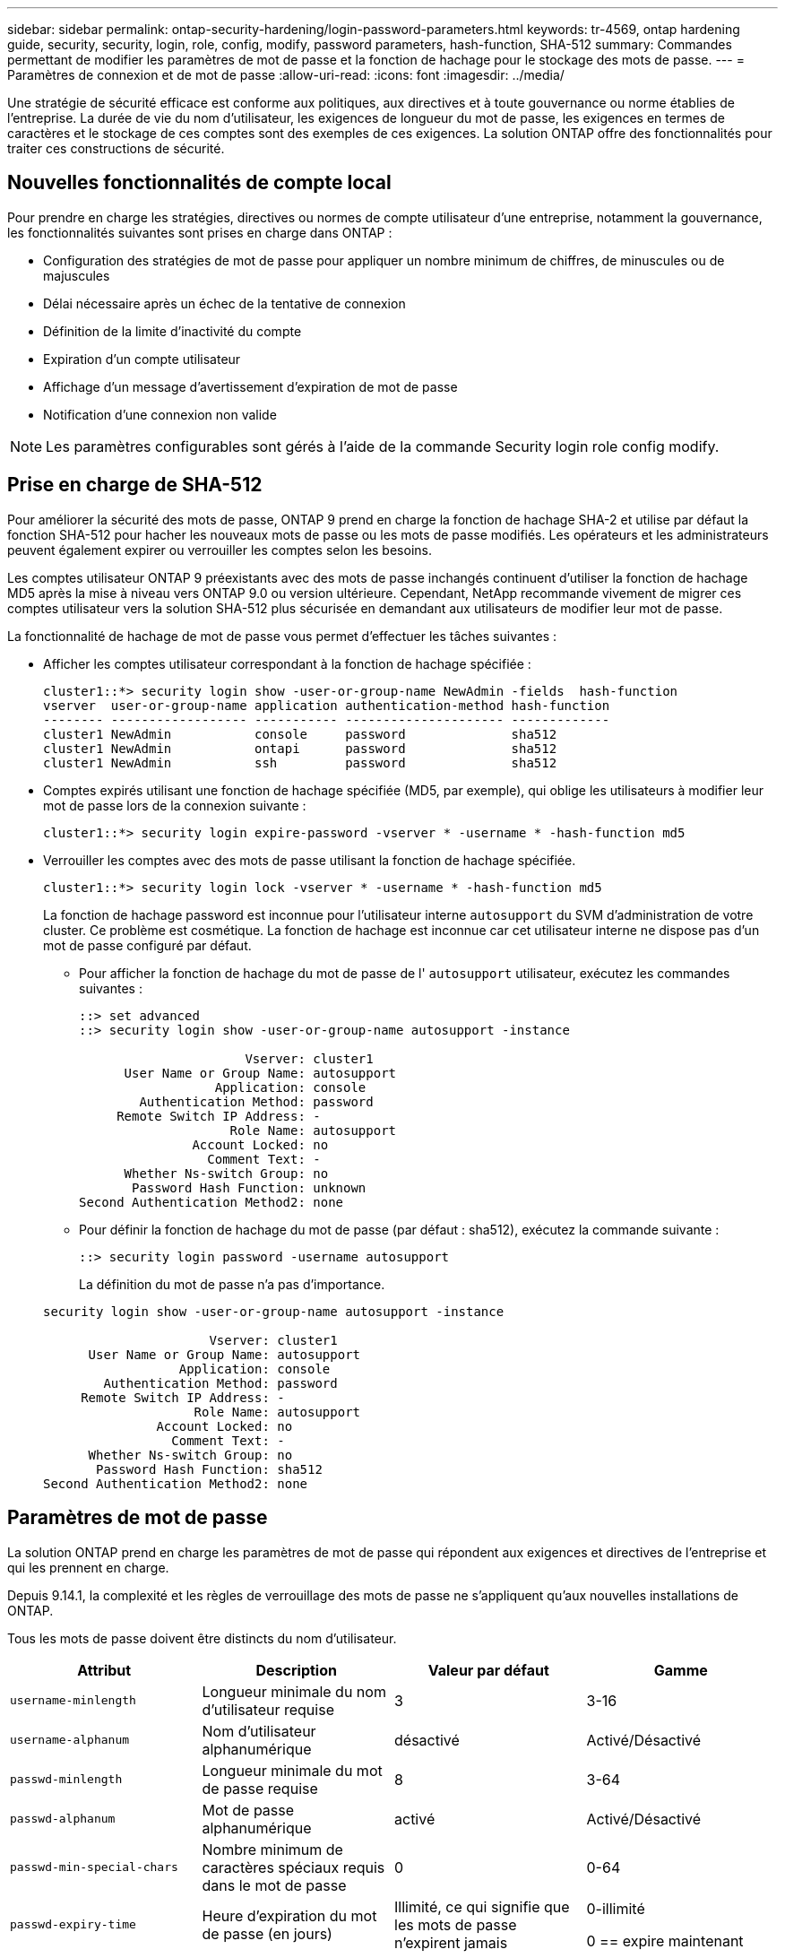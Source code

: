 ---
sidebar: sidebar 
permalink: ontap-security-hardening/login-password-parameters.html 
keywords: tr-4569, ontap hardening guide, security, security, login, role, config, modify, password parameters, hash-function, SHA-512 
summary: Commandes permettant de modifier les paramètres de mot de passe et la fonction de hachage pour le stockage des mots de passe. 
---
= Paramètres de connexion et de mot de passe
:allow-uri-read: 
:icons: font
:imagesdir: ../media/


[role="lead"]
Une stratégie de sécurité efficace est conforme aux politiques, aux directives et à toute gouvernance ou norme établies de l'entreprise. La durée de vie du nom d'utilisateur, les exigences de longueur du mot de passe, les exigences en termes de caractères et le stockage de ces comptes sont des exemples de ces exigences. La solution ONTAP offre des fonctionnalités pour traiter ces constructions de sécurité.



== Nouvelles fonctionnalités de compte local

Pour prendre en charge les stratégies, directives ou normes de compte utilisateur d'une entreprise, notamment la gouvernance, les fonctionnalités suivantes sont prises en charge dans ONTAP :

* Configuration des stratégies de mot de passe pour appliquer un nombre minimum de chiffres, de minuscules ou de majuscules
* Délai nécessaire après un échec de la tentative de connexion
* Définition de la limite d'inactivité du compte
* Expiration d'un compte utilisateur
* Affichage d'un message d'avertissement d'expiration de mot de passe
* Notification d'une connexion non valide



NOTE: Les paramètres configurables sont gérés à l'aide de la commande Security login role config modify.



== Prise en charge de SHA-512

Pour améliorer la sécurité des mots de passe, ONTAP 9 prend en charge la fonction de hachage SHA-2 et utilise par défaut la fonction SHA-512 pour hacher les nouveaux mots de passe ou les mots de passe modifiés. Les opérateurs et les administrateurs peuvent également expirer ou verrouiller les comptes selon les besoins.

Les comptes utilisateur ONTAP 9 préexistants avec des mots de passe inchangés continuent d'utiliser la fonction de hachage MD5 après la mise à niveau vers ONTAP 9.0 ou version ultérieure. Cependant, NetApp recommande vivement de migrer ces comptes utilisateur vers la solution SHA-512 plus sécurisée en demandant aux utilisateurs de modifier leur mot de passe.

La fonctionnalité de hachage de mot de passe vous permet d'effectuer les tâches suivantes :

* Afficher les comptes utilisateur correspondant à la fonction de hachage spécifiée :
+
[listing]
----
cluster1::*> security login show -user-or-group-name NewAdmin -fields  hash-function
vserver  user-or-group-name application authentication-method hash-function
-------- ------------------ ----------- --------------------- -------------
cluster1 NewAdmin           console     password              sha512
cluster1 NewAdmin           ontapi      password              sha512
cluster1 NewAdmin           ssh         password              sha512

----
* Comptes expirés utilisant une fonction de hachage spécifiée (MD5, par exemple), qui oblige les utilisateurs à modifier leur mot de passe lors de la connexion suivante :
+
[listing]
----
cluster1::*> security login expire-password -vserver * -username * -hash-function md5
----
* Verrouiller les comptes avec des mots de passe utilisant la fonction de hachage spécifiée.
+
[listing]
----
cluster1::*> security login lock -vserver * -username * -hash-function md5
----
+
La fonction de hachage password est inconnue pour l'utilisateur interne `autosupport` du SVM d'administration de votre cluster. Ce problème est cosmétique. La fonction de hachage est inconnue car cet utilisateur interne ne dispose pas d'un mot de passe configuré par défaut.

+
** Pour afficher la fonction de hachage du mot de passe de l' `autosupport` utilisateur, exécutez les commandes suivantes :
+
[listing]
----
::> set advanced
::> security login show -user-or-group-name autosupport -instance

                      Vserver: cluster1
      User Name or Group Name: autosupport
                  Application: console
        Authentication Method: password
     Remote Switch IP Address: -
                    Role Name: autosupport
               Account Locked: no
                 Comment Text: -
      Whether Ns-switch Group: no
       Password Hash Function: unknown
Second Authentication Method2: none
----
** Pour définir la fonction de hachage du mot de passe (par défaut : sha512), exécutez la commande suivante :
+
[listing]
----
::> security login password -username autosupport
----
+
La définition du mot de passe n'a pas d'importance.

+
[listing]
----
security login show -user-or-group-name autosupport -instance

                      Vserver: cluster1
      User Name or Group Name: autosupport
                  Application: console
        Authentication Method: password
     Remote Switch IP Address: -
                    Role Name: autosupport
               Account Locked: no
                 Comment Text: -
      Whether Ns-switch Group: no
       Password Hash Function: sha512
Second Authentication Method2: none
----






== Paramètres de mot de passe

La solution ONTAP prend en charge les paramètres de mot de passe qui répondent aux exigences et directives de l'entreprise et qui les prennent en charge.

Depuis 9.14.1, la complexité et les règles de verrouillage des mots de passe ne s'appliquent qu'aux nouvelles installations de ONTAP.

Tous les mots de passe doivent être distincts du nom d'utilisateur.

|===
| Attribut | Description | Valeur par défaut | Gamme 


| `username-minlength` | Longueur minimale du nom d'utilisateur requise | 3 | 3-16 


| `username-alphanum` | Nom d'utilisateur alphanumérique | désactivé | Activé/Désactivé 


| `passwd-minlength` | Longueur minimale du mot de passe requise | 8 | 3-64 


| `passwd-alphanum` | Mot de passe alphanumérique | activé | Activé/Désactivé 


| `passwd-min-special-chars` | Nombre minimum de caractères spéciaux requis dans le mot de passe | 0 | 0-64 


| `passwd-expiry-time` | Heure d'expiration du mot de passe (en jours) | Illimité, ce qui signifie que les mots de passe n'expirent jamais  a| 
0-illimité

0 == expire maintenant



| `require-initial-passwd-update` | Exiger la mise à jour initiale du mot de passe lors de la première connexion | Désactivé  a| 
Activé/Désactivé

Modifications autorisées via la console ou SSH



| `max-failed-login-attempts` | Nombre maximal de tentatives infructueuses | 0, ne pas verrouiller le compte | - 


| `lockout-duration` | Durée maximale de verrouillage (en jours) | La valeur par défaut est 0, ce qui signifie que le compte est verrouillé pendant une journée | - 


| `disallowed-reuse` | Interdire les N derniers mots de passe | 6 | Le minimum est de 6 


| `change-delay` | Délai entre les modifications du mot de passe (en jours) | 0 | - 


| `delay-after-failed-login` | Délai après chaque tentative de connexion échouée (en secondes) | 4 | - 


| `passwd-min-lowercase-chars` | Nombre minimum de caractères alphabétiques minuscules requis dans le mot de passe | 0, qui ne nécessite pas de caractères minuscules | 0-64 


| `passwd-min-uppercase-chars` | Nombre minimum de caractères alphabétiques majuscules requis | 0, qui ne nécessite pas de majuscules | 0-64 


| `passwd-min-digits` | Nombre minimum de chiffres requis dans le mot de passe | 0, qui ne nécessite pas de chiffres | 0-64 


| `passwd-expiry-warn-time` | Afficher le message d'avertissement avant l'expiration du mot de passe (en jours) | Illimité, ce qui signifie ne jamais avertir de l'expiration du mot de passe | 0, ce qui signifie avertir l'utilisateur de l'expiration du mot de passe à chaque connexion réussie 


| `account-expiry-time` | Le compte expire dans N jours | Illimité, ce qui signifie que les comptes n'expirent jamais | Le délai d'expiration du compte doit être supérieur à la limite d'inactivité du compte 


| `account-inactive-limit` | Durée maximale d'inactivité avant l'expiration du compte (en jours) | Illimité, ce qui signifie que les comptes inactifs n'expirent jamais | La limite d'inactivité du compte doit être inférieure à l'heure d'expiration du compte 
|===
.Exemple
[listing]
----
cluster1::*> security login role config show -vserver cluster1 -role admin

                                          Vserver: cluster1
                                        Role Name: admin
                 Minimum Username Length Required: 3
                           Username Alpha-Numeric: disabled
                 Minimum Password Length Required: 8
                           Password Alpha-Numeric: enabled
Minimum Number of Special Characters Required in the Password: 0
                       Password Expires In (Days): unlimited
   Require Initial Password Update on First Login: disabled
                Maximum Number of Failed Attempts: 0
                    Maximum Lockout Period (Days): 0
                      Disallow Last 'N' Passwords: 6
            Delay Between Password Changes (Days): 0
     Delay after Each Failed Login Attempt (Secs): 4
Minimum Number of Lowercase Alphabetic Characters Required in the Password: 0
Minimum Number of Uppercase Alphabetic Characters Required in the Password: 0
Minimum Number of Digits Required in the Password: 0
Display Warning Message Days Prior to Password Expiry (Days): unlimited
                        Account Expires in (Days): unlimited
Maximum Duration of Inactivity before Account Expiration (Days): unlimited

----